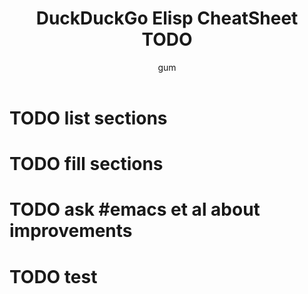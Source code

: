 #+TITLE:     DuckDuckGo Elisp CheatSheet TODO
#+AUTHOR:    gum
#+EMAIL:     agumonkey@gmail.com

* TODO list sections

* TODO fill sections

* TODO ask #emacs et al about improvements

* TODO test
